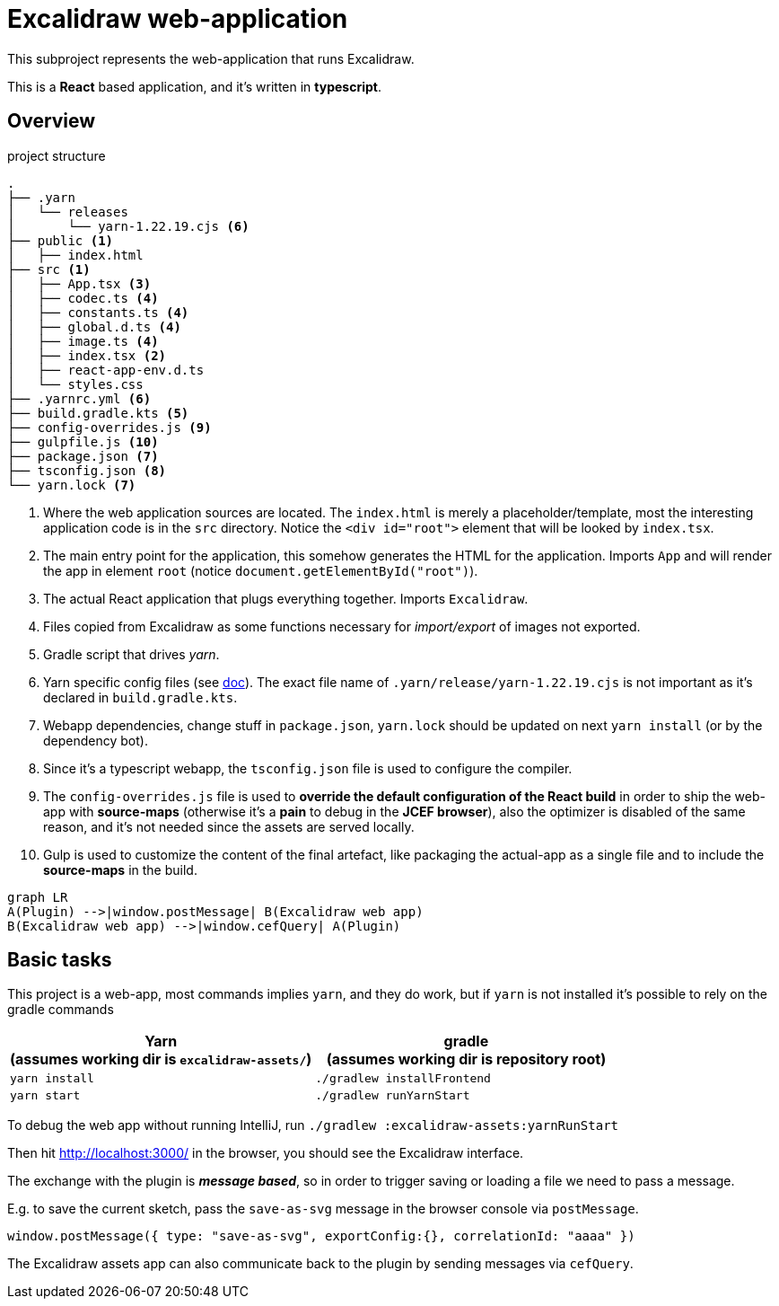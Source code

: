 = Excalidraw web-application

This subproject represents the web-application that runs Excalidraw.

This is a *React* based application, and it's written in *typescript*.

== Overview

[source]
.project structure
----
.
├── .yarn
│   └── releases
│       └── yarn-1.22.19.cjs <6>
├── public <1>
│   ├── index.html
├── src <1>
│   ├── App.tsx <3>
│   ├── codec.ts <4>
│   ├── constants.ts <4>
│   ├── global.d.ts <4>
│   ├── image.ts <4>
│   ├── index.tsx <2>
│   ├── react-app-env.d.ts
│   └── styles.css
├── .yarnrc.yml <6>
├── build.gradle.kts <5>
├── config-overrides.js <9>
├── gulpfile.js <10>
├── package.json <7>
├── tsconfig.json <8>
└── yarn.lock <7>
----
<1> Where the web application sources are located. The `index.html` is merely a placeholder/template,
most the interesting application code is in the `src` directory. Notice the `<div id="root">` element that will be looked by `index.tsx`.
<2> The main entry point for the application, this somehow generates the HTML for the application. Imports `App` and will render the app in element `root` (notice `document.getElementById("root")`).
<3> The actual React application that plugs everything together. Imports `Excalidraw`.
<4> Files copied from Excalidraw as some functions necessary for _import/export_ of images not exported.
<5> Gradle script that drives _yarn_.
<6> Yarn specific config files (see https://yarnpkg.com/getting-started/qa#which-files-should-be-gitignored[doc]). The exact file name of `.yarn/release/yarn-1.22.19.cjs` is not important as it's declared in `build.gradle.kts`.
<7> Webapp dependencies, change stuff in `package.json`, `yarn.lock` should be updated on next `yarn install` (or by the dependency bot).
<8> Since it's a typescript webapp, the `tsconfig.json` file is used to configure the compiler.
<9> The `config-overrides.js` file is used to *override the default configuration of the React build* in order to ship the web-app with *source-maps* (otherwise it's a *pain* to debug in the *JCEF browser*), also the optimizer is disabled of the same reason, and it's not needed since the assets are served locally.
<10> Gulp is used to customize the content of the final artefact, like packaging the actual-app as a single file and to include the *source-maps* in the build.

[mermaid]
----
graph LR
A(Plugin) -->|window.postMessage| B(Excalidraw web app)
B(Excalidraw web app) -->|window.cefQuery| A(Plugin)
----


== Basic tasks

This project is a web-app, most commands implies `yarn`, and they do work, but if `yarn` is not installed
it's possible to rely on the gradle commands

[cols="2", options="header"]
|===
a|*Yarn* +
(assumes working dir is `excalidraw-assets/`)
a|*gradle* +
(assumes working dir is repository root)

|`yarn install`
|`./gradlew installFrontend`

|`yarn start`
|`./gradlew runYarnStart`

|===


To debug the web app without running IntelliJ, run `./gradlew :excalidraw-assets:yarnRunStart`

Then hit http://localhost:3000/ in the browser, you should see the Excalidraw interface.

The exchange with the plugin is _**message based**_, so in order to trigger saving or loading a file we need to pass a message.

E.g. to save the current sketch, pass the `save-as-svg` message in the browser console via `postMessage`.

[source, javascript]
----
window.postMessage({ type: "save-as-svg", exportConfig:{}, correlationId: "aaaa" })
----

The Excalidraw assets app can also communicate back to the plugin by sending messages via `cefQuery`.
